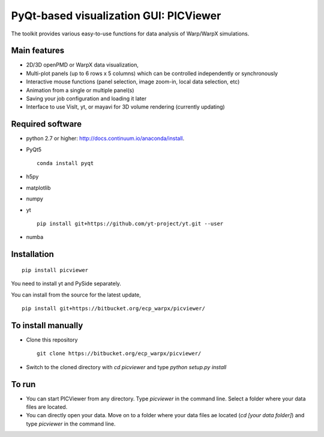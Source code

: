 PyQt-based visualization GUI: PICViewer
=========================================

.. figure:: sample_image.png
   :alt: picture

The toolkit provides various easy-to-use functions for data analysis of
Warp/WarpX simulations.


Main features
-------------

* 2D/3D openPMD or WarpX data visualization,
* Multi-plot panels (up to 6 rows x 5 columns) which can be controlled independently or synchronously
* Interactive mouse functions (panel selection, image zoom-in, local data selection, etc)
* Animation from a single or multiple panel(s)
* Saving your job configuration and loading it later
* Interface to use VisIt, yt, or mayavi for 3D volume rendering (currently updating)


Required software
-----------------

* python 2.7 or higher: http://docs.continuum.io/anaconda/install.

* PyQt5

  ::

    conda install pyqt

* h5py

* matplotlib

* numpy

* yt

  ::

    pip install git+https://github.com/yt-project/yt.git --user

* numba


Installation
------------

::

  pip install picviewer

You need to install yt and PySide separately.

You can install from the source for the latest update,

::

  pip install git+https://bitbucket.org/ecp_warpx/picviewer/


To install manually
-------------------

* Clone this repository

  ::

    git clone https://bitbucket.org/ecp_warpx/picviewer/

* Switch to the cloned directory with `cd picviewer` and type `python setup.py install`

To run
------

* You can start PICViewer from any directory. Type `picviewer` in the command line. Select a folder where your data files are located.
* You can directly open your data. Move on to a folder where your data files ae located (`cd [your data folder]`) and type `picviewer` in the command line.
